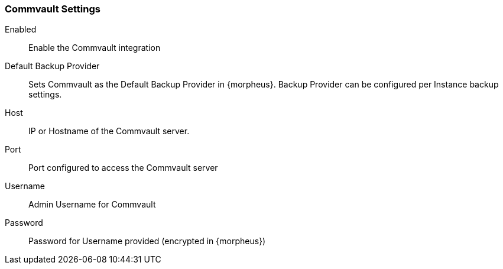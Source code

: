 
=== Commvault Settings

Enabled:: Enable the Commvault integration
Default Backup Provider:: Sets Commvault as the Default Backup Provider in {morpheus}. Backup Provider can be configured per Instance backup settings.
Host:: IP or Hostname of the Commvault server.
Port:: Port configured to access the Commvault server
Username:: Admin Username for Commvault
Password:: Password for Username provided (encrypted in {morpheus})
